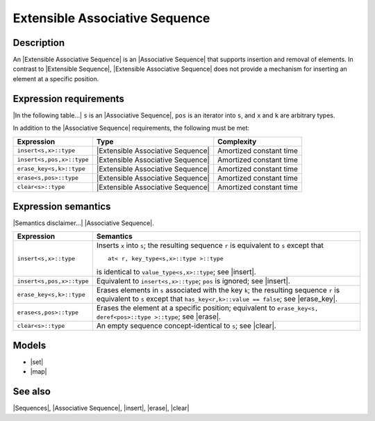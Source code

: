.. Sequences/Concepts//Extensible Associative Sequence |80

Extensible Associative Sequence
===============================

Description
-----------

An |Extensible Associative Sequence| is an |Associative Sequence| that supports 
insertion and removal of elements. In contrast to |Extensible Sequence|, 
|Extensible Associative Sequence| does not provide a mechanism for 
inserting an element at a specific position. 


Expression requirements
-----------------------

|In the following table...| ``s`` is an |Associative Sequence|, 
``pos`` is an iterator into ``s``, and ``x`` and ``k`` are arbitrary types.

In addition to the |Associative Sequence| requirements, the following must be met:

+-------------------------------+---------------------------------------+---------------------------+
| Expression                    | Type                                  | Complexity                |
+===============================+=======================================+===========================+
| ``insert<s,x>::type``         | |Extensible Associative Sequence|     | Amortized constant time   |
+-------------------------------+---------------------------------------+---------------------------+
| ``insert<s,pos,x>::type``     | |Extensible Associative Sequence|     | Amortized constant time   |
+-------------------------------+---------------------------------------+---------------------------+
| ``erase_key<s,k>::type``      | |Extensible Associative Sequence|     | Amortized constant time   |
+-------------------------------+---------------------------------------+---------------------------+
| ``erase<s,pos>::type``        | |Extensible Associative Sequence|     | Amortized constant time   |
+-------------------------------+---------------------------------------+---------------------------+
| ``clear<s>::type``            | |Extensible Associative Sequence|     | Amortized constant time   |
+-------------------------------+---------------------------------------+---------------------------+


Expression semantics
--------------------

|Semantics disclaimer...| |Associative Sequence|.

+-------------------------------+-------------------------------------------------------------------+
| Expression                    | Semantics                                                         |
+===============================+===================================================================+
| ``insert<s,x>::type``         | Inserts ``x`` into ``s``; the resulting sequence ``r`` is         |
|                               | equivalent to ``s`` except that                                   |
|                               | ::                                                                |
|                               |                                                                   |
|                               |     at< r, key_type<s,x>::type >::type                            |
|                               |                                                                   |
|                               | is identical to ``value_type<s,x>::type``; see |insert|.          |
+-------------------------------+-------------------------------------------------------------------+
| ``insert<s,pos,x>::type``     | Equivalent to ``insert<s,x>::type``; ``pos`` is ignored;          |
|                               | see |insert|.                                                     |
+-------------------------------+-------------------------------------------------------------------+
| ``erase_key<s,k>::type``      | Erases elements in ``s`` associated with the key ``k``;           |
|                               | the resulting sequence ``r`` is equivalent to ``s`` except        |
|                               | that ``has_key<r,k>::value == false``; see |erase_key|.           |
+-------------------------------+-------------------------------------------------------------------+
| ``erase<s,pos>::type``        | Erases the element at a specific position; equivalent to          |
|                               | ``erase_key<s, deref<pos>::type >::type``; see |erase|.           |
+-------------------------------+-------------------------------------------------------------------+
| ``clear<s>::type``            | An empty sequence concept-identical to ``s``; see                 |
|                               | |clear|.                                                          |
+-------------------------------+-------------------------------------------------------------------+

.. Invariants
   ----------

   For any extensible associative sequence ``s`` the following invariants always hold: 


Models
------

* |set|
* |map|

.. * |multiset|


See also
--------

|Sequences|, |Associative Sequence|, |insert|, |erase|, |clear|

